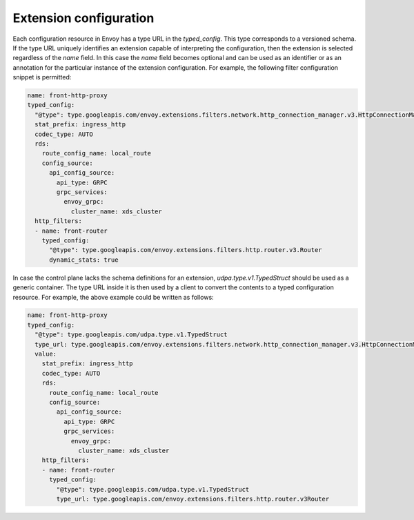 .. _config_overview_extension_configuration:

Extension configuration
-----------------------

Each configuration resource in Envoy has a type URL in the `typed_config`. This
type corresponds to a versioned schema. If the type URL uniquely identifies an
extension capable of interpreting the configuration, then the extension is
selected regardless of the `name` field. In this case the `name` field becomes
optional and can be used as an identifier or as an annotation for the
particular instance of the extension configuration. For example, the following
filter configuration snippet is permitted:

.. code-block:: yaml

  name: front-http-proxy
  typed_config:
    "@type": type.googleapis.com/envoy.extensions.filters.network.http_connection_manager.v3.HttpConnectionManager
    stat_prefix: ingress_http
    codec_type: AUTO
    rds:
      route_config_name: local_route
      config_source:
        api_config_source:
          api_type: GRPC
          grpc_services:
            envoy_grpc:
              cluster_name: xds_cluster
    http_filters:
    - name: front-router
      typed_config:
        "@type": type.googleapis.com/envoy.extensions.filters.http.router.v3.Router
        dynamic_stats: true

In case the control plane lacks the schema definitions for an extension,
`udpa.type.v1.TypedStruct` should be used as a generic container. The type URL
inside it is then used by a client to convert the contents to a typed
configuration resource. For example, the above example could be written as
follows:

.. code-block:: yaml

  name: front-http-proxy
  typed_config:
    "@type": type.googleapis.com/udpa.type.v1.TypedStruct
    type_url: type.googleapis.com/envoy.extensions.filters.network.http_connection_manager.v3.HttpConnectionManager
    value:
      stat_prefix: ingress_http
      codec_type: AUTO
      rds:
        route_config_name: local_route
        config_source:
          api_config_source:
            api_type: GRPC
            grpc_services:
              envoy_grpc:
                cluster_name: xds_cluster
      http_filters:
      - name: front-router
        typed_config:
          "@type": type.googleapis.com/udpa.type.v1.TypedStruct
          type_url: type.googleapis.com/envoy.extensions.filters.http.router.v3Router

